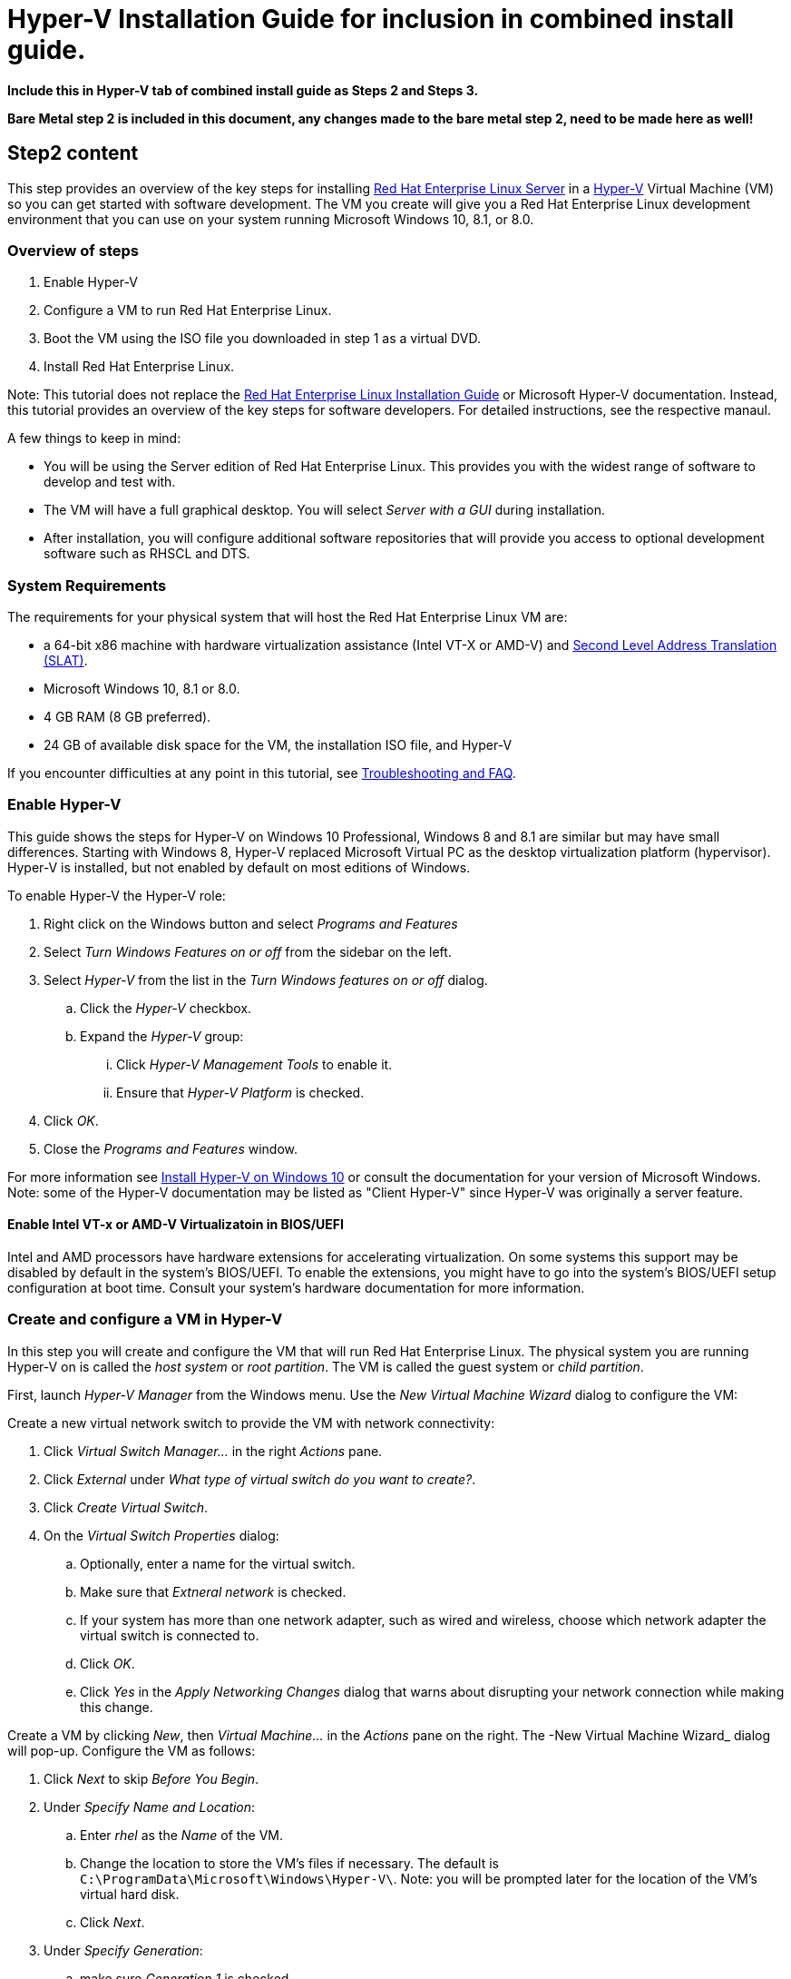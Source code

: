 :awestruct-layout: product-get-started
:awestruct-interpolate: true

# Hyper-V Installation Guide for inclusion in combined install guide.

*Include this in Hyper-V tab of combined install guide as Steps 2 and Steps 3.*

*Bare Metal step 2 is included in this document, any changes made to the bare metal step 2, need to be made here as well!*



## Step2 content 

This step provides an overview of the key steps for installing link:http://developers.redhat.com/products/rhel/overview/[Red Hat Enterprise Linux Server] in a link:https://technet.microsoft.com/en-us/library/hh857623.aspx[Hyper-V] Virtual Machine (VM) so you can get started with software development. The VM you create will give you a Red Hat Enterprise Linux development environment that you can use on your system running Microsoft Windows 10, 8.1, or 8.0.

### Overview of steps

. Enable Hyper-V
. Configure a VM to run Red Hat Enterprise Linux.
. Boot the VM using the ISO file you downloaded in step 1 as a virtual DVD.
. Install Red Hat Enterprise Linux.

Note: This tutorial does not replace the link:https://access.redhat.com/documentation/en-US/Red_Hat_Enterprise_Linux/7/html/Installation_Guide/[Red Hat Enterprise Linux Installation Guide] or Microsoft Hyper-V documentation. Instead, this tutorial provides an overview of the key steps for software developers. For detailed instructions, see the respective manaul.

A few things to keep in mind:

* You will be using the Server edition of Red Hat Enterprise Linux. This provides you with the widest range of software to develop and test with.
* The VM will have a full graphical desktop. You will select _Server with a GUI_ during installation.
* After installation, you will configure additional software repositories that will provide you access to optional development software such as RHSCL and DTS.

### System Requirements

The requirements for your physical system that will host the Red Hat Enterprise Linux VM are:

* a 64-bit x86 machine with hardware virtualization assistance (Intel VT-X or AMD-V) and link:https://en.wikipedia.org/wiki/Second_Level_Address_Translation[Second Level Address Translation (SLAT)].
* Microsoft Windows 10, 8.1 or 8.0.
* 4 GB RAM (8 GB preferred).
* 24 GB of available disk space for the VM, the installation ISO file, and Hyper-V


If you encounter difficulties at any point in this tutorial, see <<troubleshooting,Troubleshooting and FAQ>>.


### Enable Hyper-V

This guide shows the steps for Hyper-V on Windows 10 Professional, Windows 8 and 8.1 are similar but may have small differences. Starting with Windows 8, Hyper-V replaced Microsoft Virtual PC as the desktop virtualization platform (hypervisor). Hyper-V is installed, but not enabled by default on most editions of Windows.

To enable Hyper-V the Hyper-V role:

. Right click on the Windows button and select _Programs and Features_
. Select _Turn Windows Features on or off_ from the sidebar on the left.
. Select _Hyper-V_ from the list in the _Turn Windows features on or off_ dialog.
.. Click the _Hyper-V_ checkbox.
.. Expand the _Hyper-V_ group:
... Click _Hyper-V Management Tools_ to enable it.
... Ensure that _Hyper-V Platform_ is checked.
. Click _OK_.
. Close the _Programs and Features_ window.

For more information see link:https://msdn.microsoft.com/en-us/virtualization/hyperv_on_windows/quick_start/walkthrough_install[Install Hyper-V on Windows 10] or consult the documentation for your version of Microsoft Windows. Note: some of the Hyper-V documentation may be listed as "Client Hyper-V" since Hyper-V was originally a server feature.


#### Enable Intel VT-x or AMD-V Virtualizatoin in BIOS/UEFI

Intel and AMD processors have hardware extensions for accelerating virtualization. On some systems this support may be disabled by default in the system’s BIOS/UEFI.  To enable the extensions, you might have to go into the system’s BIOS/UEFI setup configuration at boot time. Consult your system’s hardware documentation for more information.


### Create and configure a VM in Hyper-V

In this step you will create and configure the VM that will run Red Hat Enterprise Linux. The physical system you are running Hyper-V on is called the _host system_ or _root partition_. The VM is called the guest system or _child partition_.

First, launch _Hyper-V Manager_ from the Windows menu.  Use the _New Virtual Machine Wizard_ dialog to configure the VM:

// [*FIXME* Hyper-V Manager initial screen shot]

Create a new virtual network switch to provide the VM with network connectivity:

. Click _Virtual Switch Manager..._ in the right _Actions_ pane.
. Click _External_ under _What type of virtual switch do you want to create?_.
. Click _Create Virtual Switch_.
. On the _Virtual Switch Properties_ dialog:
.. Optionally, enter a name for the virtual switch.
.. Make sure that _Extneral network_ is checked.
.. If your system has more than one network adapter, such as wired and wireless, choose which network adapter the virtual switch is connected to.
.. Click _OK_.
.. Click _Yes_ in the _Apply Networking Changes_ dialog that warns about disrupting your network connection while making this change.

// [*FIXME* Hyper-V VSS manager create screen shot]


Create a VM by clicking _New_, then _Virtual Machine..._ in the _Actions_ pane on the right. The -New Virtual Machine Wizard_ dialog will pop-up. Configure the VM as follows:

. Click _Next_ to skip  _Before You Begin_.
. Under  _Specify Name and Location_:
.. Enter _rhel_ as the _Name_ of the VM.
.. Change the location to store the VM's files if necessary. The default is `C:\ProgramData\Microsoft\Windows\Hyper-V\`. Note: you will be prompted later for the location of the VM's virtual hard disk.
.. Click _Next_.
. Under _Specify Generation_:
.. make sure _Generation 1_ is checked.
.. click _Next_.
. Under _Assign Memory_, set the amount of memory available to the VM. The suggested is value is 4096 MB. The minimum is 2048 MB.
.. Click _Next_.
. Under _Configure Networking_:
.. Select the virtual switch you created earlier from the _Connection_ list.
.. Click _Next_.
. Under _Connect Virtual Hard Disk_ you will configure the new VM's virtual hard disk (VHD). You will need at least 20 GB of free space to store the VM's VHD. While this setting can be changed later, it is a multi-step process not covered by this guide. Therefore it is recommended that you size the VHD to be large enough for your software development activities. 
.. Select _Create a virtual hard disk_ if it isn't already checked.
.. Enter `rhel.vhdx` as the _Name_ of the virtual hard disk.
.. Change the _Location_ if necessary. By default the VHD will be stored in `C:\Users\`.
.. Set the size to _20 GB_ or larger.
.. Click _Next_.
. Under _Installation Options_:
.. Select _Install an operating system from a bootable CD/DVD-ROM_. 
.. Select _Image fie (.iso)_.
.. Enter the location or click _Browse..._ to navigate to the Red Hat Enterprise Linux Server DVD `.iso` file you downloaded in step 1.
+
[*FIXME - Screen shot dvd selection*]
.. Click _Next_.
. Check your settings on the _Summary_ dialog.  Then, click _Finish_ to create the VM.

### Boot the VM and install Red Hat Enterprise Linux

To start the VM and begin installation, start _Hyper-V Manager_ if it isn’t already running, then locate the _rhel_ VM in the _Action_ pane on the right and click _Start_. The VM should now boot up from the Red Hat Enterprise Linux Server DVD.

This section provides a brief overview of the steps for installing Red Hat Enterprise Linux. Detailed instructions can be found in the link:https://access.redhat.com/documentation/en-US/Red_Hat_Enterprise_Linux/7/html/Installation_Guide/[Red Hat Enterprise Linux Installation Guide].

There are a few key steps to remember during the installation process:

. The _Installation destination_ will be the virtual hard disk you created for the VM.
. You should configure networking under _Network and host name_ before starting the installation. You will need access to the Internet to complete registration and download additional software. The network can be configured after the system is installed. However, the steps are more straightforward during installation.
. Select _Server with a GUI_ under _Software Selection_ so the system will boot into the full graphical environment after installation. By default, Red Hat Enterprise Linux Server will not install a graphical desktop.
. Create your primary user account during installation: After the installation begins, you will be instructed to set a password for the root account and be given the opportunity to create a regular user account. You should create a user before the installation process completes. The regular user will be your primary login for development. The root account should only be used for system administration tasks. If you don't create a user before the installation completes, you will need to reboot and then log in as root to create user accounts.

// BEGIN STEP 2 - KEEP THIS IN SYNC WITH BARE METAL
### Installation instructions

. Start the system from the bootable disk and select _Install Red Hat Enterprise Linux_.
+
// image:#{cdn(site.base_url + '/images/products/xxx/rhel7-install/rhel-72/rhel-01-boot-dvd.png')}[Screenshot Boot Splash]
image::images/rhel7-install/rhel-72/rhel-01-boot-dvd.png[Screenshot Boot Splash]
+
. Select your preferred language and keyboard layout to use during installation.
. Under _Localization_ review the settings and make any necessary changes for date and time, language, and keyboard layout. Note: The _Done_ button to return to the _Installation summary_ screen is located in the upper left corner of the screen.
+
// image:#{cdn(site.base_url + '/images/products/xxx/rhel7-install/rhel-72/rhel-03-install-options-first.png')}[Screenshot Installation Options]
image::images/rhel7-install/rhel-72/rhel-03-install-options-first.png[Screenshot Installation Options]
+
. Perform the follow steps to make your software selection:
.. Click _Software selection_.
.. On the next screen, under _Software selection_, in the _Base environment_ list on the left, select _Server with GUI_.
.. In the list _Add-ons for selected environment_ on the right, select _Development tools_.
.. Click the _Done_ button. Note: After returning to the _Installation summary_ screen it will take several seconds to validate your choices.
+
// image:#{cdn(site.base_url + '/images/products/xxx/rhel7-install/rhel-72/rhel-04-software-selection.png')}[Screenshot Software Selection]
image::images/rhel7-install/rhel-72/rhel-04-software-selection.png[Screenshot Software Selection]
+
. Click _Installation destination_ to specify which disk or partition(s) to install the software on. Note: It is important that you understand the choices that you are making in this section to avoid accidental data loss. It is strongly recommended that you read the link:https://access.redhat.com/documentation/en-US/Red_Hat_Enterprise_Linux/7/html/Installation_Guide/sect-disk-partitioning-setup-x86.html[Installation Destination] section of the the link:https://access.redhat.com/documentation/en-US/Red_Hat_Enterprise_Linux/7/html/Installation_Guide/[Red Hat Enterprise Linux Installation Guide]. The installation destination should be at least 16 GB or larger to accommodate the OS, graphical desktop, and development tools.
+
. Click _Network & host name_ to configure the network. If the system has more than one network adapter, select it from the list on the left. Then click the _On/Off_ button on the right to enable the network adapter. Click _Configure_ to review and/or change the default settings for the network adapter. Optionally, set a _Host name_ for the system. Before leaving this screen, make sure there is at least one network adapter enabled with the switch in the _On_ position. A network connection will be required to register the system and download system updates.
+
// image:#{cdn(site.base_url + '/images/products/xxx/rhel7-install/rhel-72/rhel-07-network.png')}[Screenshot Network Configuration]
image:images/rhel7-install/rhel-72/rhel-07-network.png[Screenshot Network Configuration]
+
. Click _KDump_ to disable KDump and free up memory. Click the box next to _Enable kdump_ so that it is no longer checked.  Then click _Done_.
. Click the _Begin installation_ button when you are ready to start the actual installation.
. On the next screen, while the installation is running, click _User creation_ to create the user ID you will use to log in for normal work.
+
// image:#{cdn(site.base_url + '/images/products/xxx/rhel7-install/rhel-72/rhel-09-user-before.png')}[Screenshot User Creation]
image:images/rhel7-install/rhel-72/rhel-09-user-before.png[Screenshot User Creation]
+
. Click _Root password_ to set the password for the root user. Note: If you choose a password that the system considers to be weak, you will need to click _Done_ twice.
. After the installation process completes, click the _Reboot_ button.
+
// image:#{cdn(site.base_url + '/images/products/xxx/rhel7-install/rhel-72/rhel-12-install-finished.png')}[Screenshot Installation Complete]
image:images/rhel7-install/rhel-72/rhel-12-install-finished.png[Screenshot Installation Complete]


If you need help, see <<troubleshooting,Troubleshooting and FAQ>>.

// END STEP 2 - KEEP THIS IN SYNC WITH BARE METAL
// BEGIN STEP 3 - This is a SUPERSET of bare metal STEP 3. Keep in sync.
## Step3 Content

This section has a number of post-installation steps that complete the installation of Red Hat Enterprise Linux and prepare it for software development. The steps are:

. Accept the license agreements and register the system with the Red Hat Subscription Management..
. Install the latest software updates and Microsoft Hyper-V Integration Services on the VM.
. Add additional software repositories containing development software.


### Complete installation and register the system

After installation, during the first boot of the system, you will be asked to accept the license agreement and register the system with Red Hat Subscription Management. Completing these steps are required for your system to download software from Red Hat.


// image:#{cdn(site.base_url + '/images/products/xxx/rhel7-install/rhel-72/rhel-13-firstboot-config.png')}[Screenshot Installation Complete]
image:images/rhel7-install/rhel-72/rhel-13-firstboot-config.png[Screenshot Installation Complete]

. Click _License information_ to go the license acceptance screen.
.. Click the checkbox to accept the license.
.. Click _Done_ in the upper left corner to return to the configuration screen.
. If you didn't configure a network during installation, click _Network and host name_ to configure your network connection.
. Click to On the _Subscription Management Registration_ screen
.. if you need to configure an HTTP proxy server, click _Configure Proxy_
.. Click _Next_ to move the next screen.
// image:#{cdn(site.base_url + '/images/products/xxx/rhel7-install/rhel-72/rhel-15b-subscription-credentials.png')}[Screenshot Installation Complete]
image:images/rhel7-install/rhel-72/rhel-72/rhel-15b-subscription-credentials.png[Screenshot Installation Complete]
. Register your system with Red Hat. Use the same username and password that you created for the Red Hat Customer Portal.  Note: For this step to succeed, you must have configured your network connection.
.. If you have more than one subscription available, select which subscription to attach this installation to
.. Click _Done_.
+
. Click _Finish configuration_ when you are done.
+
// If you are using an evaluation, you must first agree to the terms and conditions at link:https://www.redhat.com/wapps/ugc/[www.redhat.com/wapps/ugc/].
+
. Log in to the system with the username and password you created during installation.
+
If you didn't create a regular user, you will need to log in as root and create a user. See <<troubleshooting,Troubleshooting and FAQ>>.
+
If you get a text-based login screen instead of a graphical one, see <<troubleshooting,Troubleshooting and FAQ>>.
+
. Select your preferred language.

### Disable lock screen and screen power saving

For security and to save energy, the default configuration of Red Hat Enterpise Linux is to lock the screen and turn the screen off when idle. On a VM, it is best to disable these features since the host system will control screen locking and power saving.

To disable these features, from the desktop _Application_ menu, select the _System Tools_ group, then select _Settings_. Follow these steps in the _Settings_ application.

. Click the _Privacy_ icon to bring up the _Privacy_ dialog.
. Click on _Screen Lock_ to bring up the _Screen Lock_ dialog.
. Click on the _On/Off_ switch to the right of _Automatic Screen Lock_.
. Click the _X_ in the upper right hand corner to dismiss the _Screen Lock_ dialog.
. Click the _<_ button in the upper left corner of the _Privacy_ dialog to go back to the main _Settings_ screen.
. Click on the _Power_ icon to open the _Power settings_ dialog.
. Click the menu button to the right of _Blank screen_. Select _Never_ from the list of choices.
. Finally, Click the ‘X’ in the upper right hand corner to close the _Settings_ application.


### Install the latest updates

In this step, you will download and install the latest updates for your system from Red Hat. In the process, you will verify that your system has a current Red Hat subscription and is able to receive updates.

First, start a _Terminal_ window from the _Application_ menu.  Then, after using `su` to change to the root user ID, use `subscription-manager` to verify that you have access to Red Hat software repositories. 

[.code-block]
```
$ su -
# subscription-manager repos --list-enabled
```

If you don’t see any enabled repositories, your system might not be registered with Red Hat or might not have a valid subscription. See <<troubleshooting,Troubleshooting and FAQ>> for more information.

Now download and install any available updates by running `yum update`.  If updates are available, `yum` will list them and ask if it is OK to proceed.

`# yum update`

### Enable additional software repositories

In this step you will configure your system to obtain software from the _Optional RPMs_ and _RHSCL_ software repositories. The _Optional RPMs_ repository includes a number of development packages. The RHSCL repository includes the both the RHSCL software collections as well as DTS (the Red Hat Developer Toolset).

[.code-block]
```
# subscription-manager repos --enable rhel-server-rhscl-7-rpms
# subscription-manager repos --enable rhel-7-server-optional-rpms
```

// [*FIXME* - Install Hyper-V Integration Services]
//
// Once the installation is complete reboot the VM.  To do this using the command line:

Finally, reboot the VM.

```
# reboot
```

// End of Hyper-V tab

## Step4 Content
